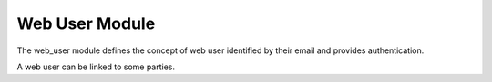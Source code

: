 Web User Module
###############

The web_user module defines the concept of web user identified by their email
and provides authentication.

A web user can be linked to some parties.
